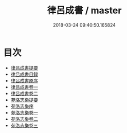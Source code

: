 #+TITLE: 律呂成書 / master
#+DATE: 2018-03-24 09:40:50.165824
* 目次
 - [[file:KR1i0006_000.txt::000-1a][律吕成書提要]]
 - [[file:KR1i0006_000.txt::000-3a][律吕成書目録]]
 - [[file:KR1i0006_000.txt::000-5a][律吕成書原序]]
 - [[file:KR1i0006_001.txt::001-1a][律吕成書卷一]]
 - [[file:KR1i0006_002.txt::002-1a][律吕成書卷二]]
 - [[file:KR1i0006_002.txt::002-76a][苑洛志樂提要]]
 - [[file:KR1i0006_002.txt::002-81a][苑洛志樂序]]
 - [[file:KR1i0006_003.txt::003-1a][苑洛志樂卷一]]
 - [[file:KR1i0006_004.txt::004-1a][苑洛志樂卷二]]
 - [[file:KR1i0006_005.txt::005-1a][苑洛志樂卷三]]
